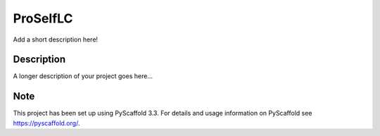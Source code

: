 =========
ProSelfLC
=========


Add a short description here!


Description
===========

A longer description of your project goes here...


Note
====

This project has been set up using PyScaffold 3.3. For details and usage
information on PyScaffold see https://pyscaffold.org/.

